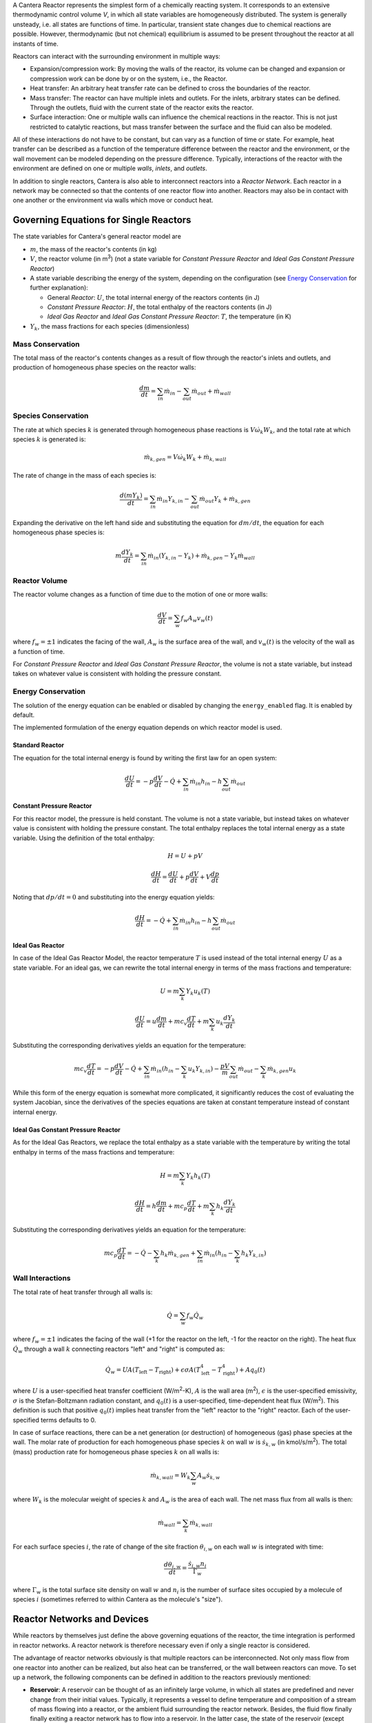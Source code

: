 .. slug: reactors
.. title: Reactor Models in Cantera
.. has_math: true

.. jumbotron::

    .. raw:: html

        <h1 class="display-4">Reactors and Reactor Networks</h1>

A Cantera Reactor represents the simplest form of a chemically reacting
system. It corresponds to an extensive thermodynamic control volume `V`,
in which all state variables are homogeneously distributed. The system
is generally unsteady, i.e. all states are functions of time. In
particular, transient state changes due to chemical reactions are
possible. However, thermodynamic (but not chemical) equilibrium is
assumed to be present throughout the reactor at all instants of time.

Reactors can interact with the surrounding environment in multiple ways:

- Expansion/compression work: By moving the walls of the reactor, its volume can
  be changed and expansion or compression work can be done by or on the system,
  i.e., the Reactor.
- Heat transfer: An arbitrary heat transfer rate can be defined to cross the
  boundaries of the reactor.
- Mass transfer: The reactor can have multiple inlets and outlets. For the
  inlets, arbitrary states can be defined. Through the outlets, fluid with the
  current state of the reactor exits the reactor.
- Surface interaction: One or multiple walls can influence the chemical
  reactions in the reactor. This is not just restricted to catalytic reactions,
  but mass transfer between the surface and the fluid can also be modeled.

All of these interactions do not have to be constant, but can vary as a function
of time or state. For example, heat transfer can be described as a function of
the temperature difference between the reactor and the environment, or the wall
movement can be modeled depending on the pressure difference. Typically,
interactions of the reactor with the environment are defined on one or multiple
*walls*, *inlets*, and *outlets*.

In addition to single reactors, Cantera is also able to interconnect reactors
into a *Reactor Network*. Each reactor in a network may be connected so that
the contents of one reactor flow into another. Reactors may also be in contact
with one another or the environment via walls which move or conduct heat.

Governing Equations for Single Reactors
=======================================

The state variables for Cantera's general reactor model are

- :math:`m`, the mass of the reactor's contents (in kg)
- :math:`V`, the reactor volume (in m\ :sup:`3`) (not a state variable for
  *Constant Pressure Reactor* and *Ideal Gas Constant Pressure Reactor*)
- A state variable describing the energy of the system, depending on the
  configuration (see `Energy Conservation`_ for further explanation):

  - General *Reactor*: :math:`U`, the total internal energy of the reactors
    contents (in J)
  - *Constant Pressure Reactor*: :math:`H`, the total enthalpy of the reactors
    contents (in J)
  - *Ideal Gas Reactor* and *Ideal Gas Constant Pressure Reactor*: :math:`T`,
    the temperature (in K)

- :math:`Y_k`, the mass fractions for each species (dimensionless)

Mass Conservation
-----------------

The total mass of the reactor's contents changes as a result of flow through
the reactor's inlets and outlets, and production of homogeneous phase species
on the reactor walls:

.. math::

    \frac{dm}{dt} = \sum_{in} \dot{m}_{in} - \sum_{out} \dot{m}_{out} +
                    \dot{m}_{wall}

Species Conservation
--------------------

The rate at which species :math:`k` is generated through homogeneous phase
reactions is :math:`V \dot{\omega}_k W_k`, and the total rate at which species
:math:`k` is generated is:

.. math::

    \dot{m}_{k,gen} = V \dot{\omega}_k W_k + \dot{m}_{k,wall}

The rate of change in the mass of each species is:

.. math::

    \frac{d(mY_k)}{dt} = \sum_{in} \dot{m}_{in} Y_{k,in} -
                         \sum_{out} \dot{m}_{out} Y_k +
                         \dot{m}_{k,gen}

Expanding the derivative on the left hand side and substituting the equation
for :math:`dm/dt`, the equation for each homogeneous phase species is:

.. math::

    m \frac{dY_k}{dt} = \sum_{in} \dot{m}_{in} (Y_{k,in} - Y_k)+
                      \dot{m}_{k,gen} - Y_k \dot{m}_{wall}


Reactor Volume
--------------

The reactor volume changes as a function of time due to the motion of one or
more walls:

.. math::

    \frac{dV}{dt} = \sum_w f_w A_w v_w(t)

where :math:`f_w = \pm 1` indicates the facing of the wall, :math:`A_w` is the
surface area of the wall, and :math:`v_w(t)` is the velocity of the wall as a
function of time.

For *Constant Pressure Reactor* and *Ideal Gas Constant Pressure Reactor*, the
volume is not a state variable, but instead takes on whatever value is
consistent with holding the pressure constant.

Energy Conservation
-------------------

The solution of the energy equation can be enabled or disabled by changing the
``energy_enabled`` flag. It is enabled by default.

The implemented formulation of the energy equation depends on which reactor
model is used.

Standard Reactor
****************

The equation for the total internal energy is found by writing the first law
for an open system:

.. math::

    \frac{dU}{dt} = - p \frac{dV}{dt} - \dot{Q} +
                    \sum_{in} \dot{m}_{in} h_{in} - h \sum_{out} \dot{m}_{out}


Constant Pressure Reactor
*************************

For this reactor model, the pressure is held constant. The volume is not a
state variable, but instead takes on whatever value is consistent with holding
the pressure constant. The total enthalpy replaces the total internal energy
as a state variable. Using the definition of the total enthalpy:

.. math::

    H = U + pV

    \frac{d H}{d t} = \frac{d U}{d t} + p \frac{dV}{dt} + V \frac{dp}{dt}

Noting that :math:`dp/dt = 0` and substituting into the energy equation yields:

.. math::

   \frac{dH}{dt} = - \dot{Q} + \sum_{in} \dot{m}_{in} h_{in}
                   - h \sum_{out} \dot{m}_{out}


Ideal Gas Reactor
*****************

In case of the Ideal Gas Reactor Model, the reactor temperature :math:`T` is
used instead of the total internal energy :math:`U` as a state variable. For an
ideal gas, we can rewrite the total internal energy in terms of the mass
fractions and temperature:

.. math::

    U = m \sum_k Y_k u_k(T)

    \frac{dU}{dt} = u \frac{dm}{dt}
                    + m c_v \frac{dT}{dt}
                    + m \sum_k u_k \frac{dY_k}{dt}

Substituting the corresponding derivatives yields an equation for the
temperature:

.. math::

    m c_v \frac{dT}{dt} = - p \frac{dV}{dt} - \dot{Q}
        + \sum_{in} \dot{m}_{in} \left( h_{in} - \sum_k u_k Y_{k,in} \right)
        - \frac{p V}{m} \sum_{out} \dot{m}_{out} - \sum_k \dot{m}_{k,gen} u_k

While this form of the energy equation is somewhat more complicated, it
significantly reduces the cost of evaluating the system Jacobian, since the
derivatives of the species equations are taken at constant temperature instead
of constant internal energy.


Ideal Gas Constant Pressure Reactor
***********************************

As for the Ideal Gas Reactors, we replace the total enthalpy as a state
variable with the temperature by writing the total enthalpy in terms of the
mass fractions and temperature:

.. math::

    H = m \sum_k Y_k h_k(T)

    \frac{dH}{dt} = h \frac{dm}{dt} + m c_p \frac{dT}{dt}
                    + m \sum_k h_k \frac{dY_k}{dt}

Substituting the corresponding derivatives yields an equation for the
temperature:

.. math::

    m c_p \frac{dT}{dt} = - \dot{Q} - \sum_k h_k \dot{m}_{k,gen}
        + \sum_{in} \dot{m}_{in} \left(h_{in} - \sum_k h_k Y_{k,in} \right)


Wall Interactions
-----------------

The total rate of heat transfer through all walls is:

.. math::

    \dot{Q} = \sum_w f_w \dot{Q}_w

where :math:`f_w = \pm 1` indicates the facing of the wall (+1 for the reactor
on the left, -1 for the reactor on the right). The heat flux :math:`\dot{Q}_w`
through a wall :math:`k` connecting reactors "left" and "right" is computed as:

.. math::

    \dot{Q}_w = U A (T_{\mathrm{left}} - T_{\mathrm{right}})
              + \epsilon\sigma A (T_{\mathrm{left}}^4 - T_{\mathrm{right}}^4)
              + A q_0(t)

where :math:`U` is a user-specified heat transfer coefficient (W/m\ :sup:`2`-K),
:math:`A` is the wall area (m\ :sup:`2`), :math:`\epsilon` is the user-specified
emissivity, :math:`\sigma` is the Stefan-Boltzmann radiation constant, and
:math:`q_0(t)` is a user-specified, time-dependent heat flux (W/m\ :sup:`2`).
This definition is such that positive :math:`q_0(t)` implies heat transfer from
the "left" reactor to the "right" reactor. Each of the user-specified terms
defaults to 0.

In case of surface reactions, there can be a net generation (or destruction) of
homogeneous (gas) phase species at the wall. The molar rate of production for
each homogeneous phase species :math:`k` on wall :math:`w` is
:math:`\dot{s}_{k,w}` (in kmol/s/m\ :sup:`2`). The total (mass) production rate
for homogeneous phase species :math:`k` on all walls is:

.. math::

    \dot{m}_{k,wall} = W_k \sum_w A_w \dot{s}_{k,w}

where :math:`W_k` is the molecular weight of species :math:`k` and :math:`A_w`
is the area of each wall. The net mass flux from all walls is then:

.. math::

    \dot{m}_{wall} = \sum_k \dot{m}_{k,wall}


For each surface species :math:`i`, the rate of change of the site fraction
:math:`\theta_{i,w}` on each wall :math:`w` is integrated with time:

.. math::

    \frac{d\theta_{i,w}}{dt} = \frac{\dot{s}_{i,w} n_i}{\Gamma_w}

where :math:`\Gamma_w` is the total surface site density on wall :math:`w` and
:math:`n_i` is the number of surface sites occupied by a molecule of species
:math:`i` (sometimes referred to within Cantera as the molecule's "size").

Reactor Networks and Devices
============================

While reactors by themselves just define the above governing equations of the
reactor, the time integration is performed in reactor networks. A reactor
network is therefore necessary even if only a single reactor is considered.

The advantage of reactor networks obviously is that multiple reactors can be
interconnected. Not only mass flow from one reactor into another can be
realized, but also heat can be transferred, or the wall between reactors can
move. To set up a network, the following components can be defined in addition
to the reactors previously mentioned:

- **Reservoir**: A reservoir can be thought of as an infinitely large volume, in
  which all states are predefined and never change from their initial values.
  Typically, it represents a vessel to define temperature and composition of a
  stream of mass flowing into a reactor, or the ambient fluid surrounding the
  reactor network. Besides, the fluid flow finally finally exiting a reactor
  network has to flow into a reservoir. In the latter case, the state of the
  reservoir (except pressure) is irrelevant.

- **Wall**: A wall separates two reactors, or a reactor and a reservoir. A wall
  has a finite area, may conduct or radiate heat between the two reactors on
  either side, and may move like a piston.

  Walls are stateless objects in Cantera, meaning that no differential equation
  is integrated to determine any wall property. Since it is the wall (piston)
  velocity that enters the energy equation, this means that it is the velocity,
  not the acceleration or displacement, that is specified. The wall velocity is
  computed from

  .. math:: v = K(P_{\mathrm{left}} - P_{\mathrm{right}}) + v_0(t),

  where :math:`K` is a non-negative constant, and :math:`v_0(t)` is a specified
  function of time. The velocity is positive if the wall is moving to the right.

  The heat flux through the wall is computed from

  .. math:: q = U(T_{\mathrm{left}} - T_{\mathrm{right}})
                + \epsilon\sigma (T_{\mathrm{left}}^4
                - T_{\mathrm{right}}^4) + q_0(t),

  where :math:`U` is the overall heat transfer coefficient for
  conduction/convection, and :math:`\epsilon` is the emissivity. The function
  :math:`q_0(t)` is a specified function of time. The heat flux is positive when
  heat flows from the reactor on the left to the reactor on the right.

  A heterogeneous reaction mechanism may be specified for one or both of the
  wall surfaces. The mechanism object (typically an instance of class Interface)
  must be constructed so that it is properly linked to the object representing
  the fluid in the reactor the surface in question faces. The surface
  temperature on each side is taken to be equal to the temperature of the
  reactor it faces.

Source: `Python <cython/zerodim.html#wall>`_ | :ct:`C++ <Wall>`

- **Valve**: A valve is a flow devices with mass flow rate that is a function of
  the pressure drop across it. The default behavior is linear:

  .. math:: \dot m = K_v (P_1 - P_2)

  if :math:`P_1 > P_2.` Otherwise, :math:`\dot m = 0`. However, an arbitrary
  function can also be specified, such that

  .. math:: \dot m = F(P_1 - P_2)

  if :math:`P_1 > P_2`, or :math:`\dot m = 0` otherwise. It is never possible
  for the flow to reverse and go from the downstream to the upstream
  reactor/reservoir through a line containing a Valve object.

  Valve objects are often used between an upstream reactor and a downstream
  reactor or reservoir to maintain them both at nearly the same pressure. By
  setting the constant :math:`K_v` to a sufficiently large value, very small
  pressure differences will result in flow between the reactors that counteracts
  the pressure difference.

- **Mass Flow Controller**: A mass flow controller maintains a specified mass
  flow rate independent of upstream and downstream conditions. The equation used
  to compute the mass flow rate is

  .. math:: \dot m = \max(\dot m_0, 0.0)

  where :math:`\dot m_0` is either a constant value or a function of time. Note
  that if :math:`\dot m_0 < 0`, the mass flow rate will be set to zero, since
  reversal of the flow direction is not allowed.

  Unlike a real mass flow controller, a MassFlowController object will maintain
  the flow even if the downstream pressure is greater than the upstream
  pressure. This allows simple implementation of loops, in which exhaust gas
  from a reactor is fed back into it through an inlet. But note that this
  capability should be used with caution, since no account is taken of the work
  required to do this.

- **Pressure Controller**: A pressure controller is designed to be used in
  conjunction with another 'master' flow controller, typically a
  MassFlowController. The master flow controller is installed on the inlet of
  the reactor, and the corresponding PressureController is installed on on
  outlet of the reactor. The PressureController mass flow rate is equal to the
  master mass flow rate, plus a small correction dependent on the pressure
  difference:

  .. math:: \dot m = \dot m_{\mathrm{master}} + K_v(P_1 - P_2).

Time Integration
----------------

Cantera provides an ODE solver for solving the stiff equations of reacting
systems. If installed in combination with SUNDIALS, their optimized solver is
used. Starting off the current state of the system, it can be advanced in time
by one of the following methods:

- ``step()``: The step method computes the state of the system at the a priori
  unspecified time :math:`t_{\mathrm{new}}`. The time :math:`t_{\mathrm{new}}`
  is internally computed so that all states of the system only change within a
  (specifiable) band of absolute and relative tolerances. Additionally, the time
  step must not be larger than a predefined maximum time step
  :math:`\Delta t_{\mathrm{max}}`. The new time :math:`t_{\mathrm{new}}` is
  returned by this function.

- ``advance``\ :math:`(t_{\mathrm{new}})`: This method computes the state of the
  system at time :math:`t_{\mathrm{new}}`. :math:`t_{\mathrm{new}}` describes
  the absolute time from the initial time of the system. By calling this method
  in a for loop for pre-defined times, the state of the system is obtained for
  exactly the times specified. Internally, several ``step()`` calls are
  typically performed to reach the accurate state at time
  :math:`t_{\mathrm{new}}`.

- ``advance_to_steady_state(max_steps, residual_threshold, atol,
  write_residuals)`` [Python interface only]: If the steady state solution of a
  reactor network is of interest, this method can be used. Internally, the
  steady state is approached by time stepping. The network is considered to be
  at steady state if the feature-scaled residual of the state vector is below a
  given threshold value (which by default is 10 times the time step ``rtol``).

The use of the ``advance`` method in a loop has the advantage that it produces
results corresponding to a predefined time series. These are associated with a
predefined memory consumption and well comparable between simulation runs with
different parameters. However, some detail (e.g. a fast ignition process) might
not be resolved in the output data due to the typically large time steps.

The ``step`` method results in much more data points because of the small
timesteps needed. Additionally, the absolute time has to be kept tracked of
manually.

Even though Cantera comes pre-defined with typical parameters for tolerances
and the maximum internal time step, the solution sometimes diverges. To solve
this problem, three parameters can be tuned: The absolute time stepping
tolerances, the relative time stepping tolerances, and the maximum time step. A
reduction of the latter value is particularly useful when dealing with abrupt
changes in the boundary conditions (e.g. opening/closing valves, see also
example :ref:`py-example-ic_engine.py`).

General Usage in Cantera
========================

In Cantera, the following steps are typically necessary to investigate a
reactor network:

1. Define ``Solution`` objects for the fluids to be flowing through your reactor
   network.

2. Define the reactor type(s) and reservoir(s) that describe your system. Chose
   Ideal Gas (Constant Pressure) Reactor(s) if you only consider ideal gas
   phases.

3. *Optional:* Set up the boundary conditions and flow devices between reactors
   or reservoirs.

4. Define a reactor network which contains all the reactors previously created.

5. Advance the simulation in time, typically in a for- or while-loop. Note that
   only the current state is stored in Cantera by default. If you want to
   observe the transient states, you manually have to keep track of them.

6. Analyze the data.

Note that Cantera always solves a transient problem. If you are interested in
steady-state conditions, you can run your simulation for a long time until the
states are converged (see e.g. example :ref:`py-example-surf_pfr.py`,
:ref:`py-example-combustor.py`).

Cantera comes with a broad variety of well-commented example scrips for reactor
networks. Please see the `Cantera Examples </examples/index.html>`_ for further
information.

Common Reactor Types and their Implementation in Cantera
========================================================

Batch Reactor at Constant Volume or at Constant Pressure
--------------------------------------------------------

If you are interested in how a homogeneous chemical composition changes in time
when it is left to its own, a simple batch reactor can be used. Two versions
are commonly considered: A rigid vessel with fixed volume but variable
pressure, or a system idealized at constant pressure but varying volume.

In Cantera, such a simulation can be performed very easily. The initial state
of the solution can be specified by composition and a set of thermodynamic
parameters (like temperature and pressure) as a standard Cantera solution
object. Upon its base, a general (Ideal Gas) Reactor or an (Ideal Gas) Constant
Pressure Reactor can be created, depending on if a constant volume or constant
pressure batch reactor should be considered, respectively. The behavior of the
solution in time can be simulated as a very simple Reactor Network containing
only the formerly created reactor.

An example for such a Batch Reactor is :ref:`py-example-reactor1.py`.

Continuously Stirred Tank Reactor
---------------------------------

A Continuously Stirred Tank Reactor (CSTR), also often referred to as
Well-Stirred Reactor (WSR), Perfectly Stirred Reactor (PSR), or Longwell
Reactor, is essentially a single Cantera reactor with an inlet, an outlet, and
constant volume. Therefore, the `Governing Equations for Single Reactors`_
defined above apply accordingly.

Steady state solutions to CSTRs are often of interest. In this case, the mass
flow rate `\dot{m}` is constant and equal at inlet and outlet. The mass
contained in the confinement `m` divided by `\dot{m}` defines the mean
residence time of the fluid in the confinement.

At steady state, the time derivatives in the governing equations become zero,
and the system of ordinary differential equations can be reduced to a set of
coupled nonlinear algebraic equations. A Newton solver could be used to solve
this system of equations. However, a sophisticated implementation might be
required to account for the strong nonlinearities and the presence of multiple
solutions.

Cantera does not have such a Newton solver implemented. Instead, steady CSTRs
are simulated by considering a time-dependent constant volume reactor with
specified in- and outflow conditions. Starting off at an initial solution, the
reactor network containing this reactor is advanced in time until the state of
the solution is converged. An example for this procedure is
:ref:`py-example-combustor.py`.

A problem can be the ignition of a CSTR: If the reactants are not reactive
enough, the simulation can result in the trivial solution that inflow and
outflow states are identical. To solve this problem, the reactor can be
initialized with a high temperature and/or radical concentration. A good
approach is to use the equilibrium composition of the reactants (which can be
computed using Cantera's ``equilibrate`` function) as an initial guess.


Plug-Flow Reactor
-----------------

A Plug-Flow Reactor (PFR) represents a steady-state channel with a
cross-sectional area `A`. Typically an ideal gas flows through it at a constant
mass flow rate `\dot{m}`. Perpendicular to the flow direction, the gas is
considered to be completely homogeneous. In the axial direction `z`, the states
of the gas is allowed to change. However, all diffusion processes are neglected.

Plug-Flow Reactors are often used to simulate ignition delay times, emission
formation, and catalytic processes.

The governing equations of Plug-Flow Reactors are [1]_:

- Mass conservation:

  .. math:: \frac{d(\rho u A)}{dz} =  P' \sum_k \dot{s}_k W_k

  where `u` is the axial velocity in (m/s) and `P'` is the chemically active
  channel perimeter in (m) (chemically active perimeter per unit length).

- Continuity equation of species `k`:

 .. math:: \rho u \frac{d Y_k}{dz} + Y_k P' \sum_k \dot{s}_k W_k =
      \dot{\omega}_k W_k + P' \dot{s}_k W_k

- Energy conservation:

  .. math:: \rho u A c_p \frac{d T}{d z} =
     - A \sum_k h_k \dot{\omega}_k W_k
     - P' \sum_k h_k \dot{s}_k W_k
     + U P (T_w - T)

  where `U` is the heat transfer coefficient in (W/m/K), `P` is the perimeter of
  the duct in (m), and `T_w` is the wall temperature in (K). Kinetic and
  potential energies are neglected.

- Momentum conservation in the axial direction:

  .. math:: \rho u A \frac{d u}{d z} + u P' \sum_k \dot{s}_k W_k =
     - \frac{d (p A)}{dz} - \tau_w P

  where `\tau_w` is the wall friction coefficient (which might be computed from
  Reynolds number based correlations).

Even though this problem extends geometrically in one direction, it can be
modeled via zero-dimensional reactors: Due to the neglecting of diffusion,
downstream parts of the reactor have no influence on upstream parts. Therefore,
PFRs can be modeled by marching from the beginning to the end of the reactor.

Cantera does not (yet) provide dedicated class to solve the PFR equations (The
``FlowReactor`` class is currently under development). However, there are two
ways to simulate a PFR with the reactor elements previously presented. Both
rely on the assumption that pressure is approximately constant throughout the
Plug-Flow Reactor and that there is no friction. The momentum conservation
equation is thus neglected.


PFR Modeling by Considering a Lagrangian Reactor
************************************************

A Plug-Flow Reactor can also be described from a Lagrangian point of view: An
unsteady fluid particle is considered which travels along the axial streamline
through the PFR. Since there is no information traveling upstream, the state
change of the fluid particle can be computed by a forward (upwind) integration
in time. Using the continuity equation, the speed of the particle can be
derived. By integrating the velocity in time, the temporal information can be
translated into the spatial resolution of the PFR.

An example for this procedure can be found in :ref:`py-example-pfr.py`.


PFR Modeling as a Series of CSTRs
*********************************

The Plug-Flow Reactor is spatially discretized into a large number of axially
distributed volumes. These volumes are modeled to be steady-state CSTRs.

The only reason to use this approach as opposed to the Lagrangian one is if you
need to include surface reactions, because the system of equations ends up
being a DAE system instead of an ODE system.

In Cantera, it is sufficient to consider a single reactor and march it forward
in time, because there is no information traveling upstream. The mass flow rate
`\dot{m}` through the PFR enters the reactor from an upstream reservoir. For
the first reactor, the reservoir conditions are the inflow boundary conditions
of the PFR. By performing a time integration as described in `Continuously
Stirred Tank Reactor`_ until the state of the reactor is converged, the
steady-state CSTR solution is computed. The state of the CSTR is the inlet
boundary condition for the next CSTR downstream.

An example for this procedure can be found in :ref:`py-example-pfr.py` and
:ref:`py-example-surf_pfr.py`.


Advanced Concepts
=================

In some cases, Cantera's solver is insufficient to describe a certain
configuration. In this situation, Cantera can still be used to provide chemical
and thermodynamic computations, but external ODE solvers can be applied. See
example :ref:`py-example-custom.py`.


Literature
==========

For further reading, the following books are recommended:

.. [1] Kee, Coltrin, Glarborg: *Chemically Reacting Flow*.
             Wiley-Interscience, 2003
